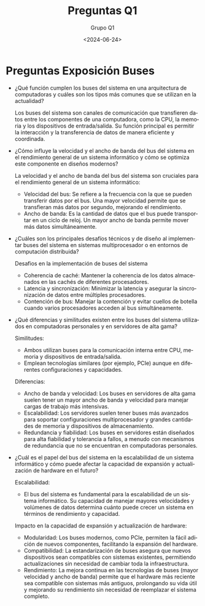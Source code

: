 #+latex_class: article
#+latex_class_options:
#+latex_header:
#+latex_header_extra:
#+description:
#+keywords:
#+subtitle:
#+latex_compiler: pdflatex
#+date: \today


#+title: Preguntas Q1
#+date: <2024-06-24>
#+author: Grupo Q1
#+email: 
#+language: es
#+select_tags: export
#+exclude_tags: noexport
#+creator: Emacs 27.1 (Org mode 9.3)

* Preguntas Exposición Buses

- ¿Qué función cumplen los buses del sistema en una arquitectura de computadoras y cuáles son los tipos más comunes que se utilizan en la actualidad?

    Los buses del sistema son canales de comunicación que transfieren datos entre los componentes de una computadora, como la CPU, la memoria y los dispositivos de entrada/salida. Su función principal es permitir la interacción y la transferencia de datos de manera eficiente y coordinada.

- ¿Cómo influye la velocidad y el ancho de banda del bus del sistema en el rendimiento general de un sistema informático y cómo se optimiza este componente en diseños modernos?
    
    La velocidad y el ancho de banda del bus del sistema son cruciales para el rendimiento general de un sistema informático:

    - Velocidad del bus: Se refiere a la frecuencia con la que se pueden transferir datos por el bus. Una mayor velocidad permite que se transfieran más datos por segundo, mejorando el rendimiento.
    - Ancho de banda: Es la cantidad de datos que el bus puede transportar en un ciclo de reloj. Un mayor ancho de banda permite mover más datos simultáneamente.

- ¿Cuáles son los principales desafíos técnicos y de diseño al implementar buses del sistema en sistemas multiprocesador o en entornos de computación distribuida?
    
    Desafios en la implementación de buses del sistema
    - Coherencia de caché: Mantener la coherencia de los datos almacenados en las cachés de diferentes procesadores.
    - Latencia y sincronización: Minimizar la latencia y asegurar la sincronización de datos entre múltiples procesadores.
    - Contención de bus: Manejar la contención y evitar cuellos de botella cuando varios procesadores acceden al bus simultáneamente.


- ¿Qué diferencias y similitudes existen entre los buses del sistema utilizados en computadoras personales y en servidores de alta gama?

    Similitudes:

    - Ambos utilizan buses para la comunicación interna entre CPU, memoria y dispositivos de entrada/salida.
    - Emplean tecnologías similares (por ejemplo, PCIe) aunque en diferentes configuraciones y capacidades.

    Diferencias:

    - Ancho de banda y velocidad: Los buses en servidores de alta gama suelen tener un mayor ancho de banda y velocidad para manejar cargas de trabajo más intensivas.
    - Escalabilidad: Los servidores suelen tener buses más avanzados para soportar configuraciones multiprocesador y grandes cantidades de memoria y dispositivos de almacenamiento.
    - Redundancia y fiabilidad: Los buses en servidores están diseñados para alta fiabilidad y tolerancia a fallos, a menudo con mecanismos de redundancia que no se encuentran en computadoras personales.

- ¿Cuál es el papel del bus del sistema en la escalabilidad de un sistema informático y cómo puede afectar la capacidad de expansión y actualización de hardware en el futuro?

    Escalabilidad:

    - El bus del sistema es fundamental para la escalabilidad de un sistema informático. Su capacidad de manejar mayores velocidades y volúmenes de datos determina cuánto puede crecer un sistema en términos de rendimiento y capacidad.

    Impacto en la capacidad de expansión y actualización de hardware:

    - Modularidad: Los buses modernos, como PCIe, permiten la fácil adición de nuevos componentes, facilitando la expansión del hardware.
    - Compatibilidad: La estandarización de buses asegura que nuevos dispositivos sean compatibles con sistemas existentes, permitiendo actualizaciones sin necesidad de cambiar toda la infraestructura.
    - Rendimiento: La mejora continua en las tecnologías de buses (mayor velocidad y ancho de banda) permite que el hardware más reciente sea compatible con sistemas más antiguos, prolongando su vida útil y mejorando su rendimiento sin necesidad de reemplazar el sistema completo.
